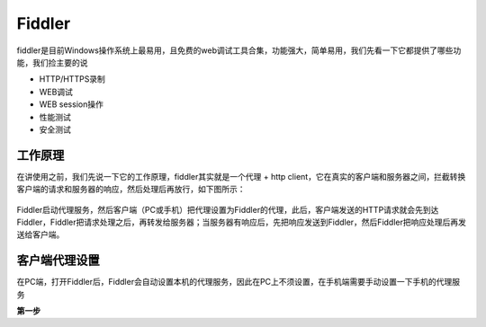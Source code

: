 Fiddler
======================================
fiddler是目前Windows操作系统上最易用，且免费的web调试工具合集，功能强大，简单易用，我们先看一下它都提供了哪些功能，我们捡主要的说

* HTTP/HTTPS录制
* WEB调试
* WEB session操作
* 性能测试
* 安全测试

工作原理
--------------------------------------
在讲使用之前，我们先说一下它的工作原理，fiddler其实就是一个代理 + http client，它在真实的客户端和服务器之间，拦截转换客户端的请求和服务器的响应，然后处理后再放行，如下图所示：

.. figure:: /_static/interface/fiddler.png
    :width: 15.0cm

Fiddler启动代理服务，然后客户端（PC或手机）把代理设置为Fiddler的代理，此后，客户端发送的HTTP请求就会先到达Fiddler，Fiddler把请求处理之后，再转发给服务器；当服务器有响应后，先把响应发送到Fiddler，然后Fiddler把响应处理后再发送给客户端。

客户端代理设置
--------------------------------------
在PC端，打开Fiddler后，Fiddler会自动设置本机的代理服务，因此在PC上不须设置，在手机端需要手动设置一下手机的代理服务

**第一步**
